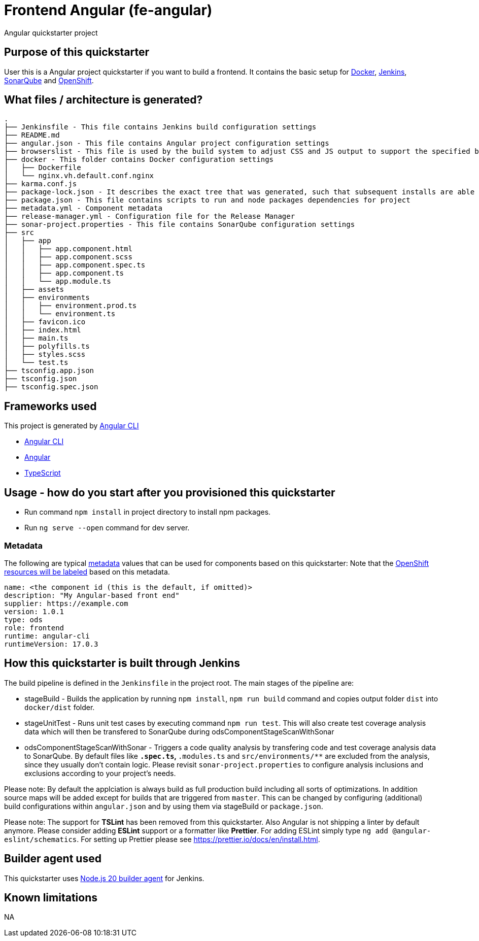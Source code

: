 = Frontend Angular (fe-angular)

Angular quickstarter project

== Purpose of this quickstarter

User this is a Angular project quickstarter if you want to build a frontend. It contains the basic setup for https://www.docker.com/[Docker], https://jenkins.io/[Jenkins], https://www.sonarqube.org/[SonarQube] and https://www.openshift.com/[OpenShift].

== What files / architecture is generated?

----
.
├── Jenkinsfile - This file contains Jenkins build configuration settings
├── README.md
├── angular.json - This file contains Angular project configuration settings
├── browserslist - This file is used by the build system to adjust CSS and JS output to support the specified browsers
├── docker - This folder contains Docker configuration settings
│   ├── Dockerfile
│   └── nginx.vh.default.conf.nginx
├── karma.conf.js
├── package-lock.json - It describes the exact tree that was generated, such that subsequent installs are able to generate identical trees, regardless of intermediate dependency updates.
├── package.json - This file contains scripts to run and node packages dependencies for project
├── metadata.yml - Component metadata
├── release-manager.yml - Configuration file for the Release Manager
├── sonar-project.properties - This file contains SonarQube configuration settings
├── src
│   ├── app
│   │   ├── app.component.html
│   │   ├── app.component.scss
│   │   ├── app.component.spec.ts
│   │   ├── app.component.ts
│   │   └── app.module.ts
│   ├── assets
│   ├── environments
│   │   ├── environment.prod.ts
│   │   └── environment.ts
│   ├── favicon.ico
│   ├── index.html
│   ├── main.ts
│   ├── polyfills.ts
│   ├── styles.scss
│   └── test.ts
├── tsconfig.app.json
├── tsconfig.json
├── tsconfig.spec.json
----

== Frameworks used

This project is generated by https://cli.angular.io/[Angular CLI]

* https://cli.angular.io/[Angular CLI]
* https://angular.io/[Angular]
* https://www.typescriptlang.org/[TypeScript]

== Usage - how do you start after you provisioned this quickstarter

* Run command `npm install` in project directory to install npm packages.
* Run `ng serve --open` command for dev server.

=== Metadata

The following are typical xref:quickstarters:metadata.adoc[metadata] values that can be used for components based on this quickstarter:
Note that the xref:jenkins-shared-library:labelling.adoc[OpenShift resources will be labeled] based on this metadata.

```yaml
name: <the component id (this is the default, if omitted)>
description: "My Angular-based front end"
supplier: https://example.com
version: 1.0.1
type: ods
role: frontend
runtime: angular-cli
runtimeVersion: 17.0.3
```

== How this quickstarter is built through Jenkins

The build pipeline is defined in the `Jenkinsfile` in the project root. The main stages of the pipeline are:

* stageBuild - Builds the application by running `npm install`, `npm run build` command and copies output folder `dist` into `docker/dist` folder.
* stageUnitTest - Runs unit test cases by executing command `npm run test`. This will also create test coverage analysis data which will then be transfered to SonarQube during odsComponentStageScanWithSonar
* odsComponentStageScanWithSonar - Triggers a code quality analysis by transfering code and test coverage analysis data to SonarQube. By default files like `*.spec.ts`, `*.modules.ts` and `src/environments/**` are excluded from the analysis, since they usually don't contain logic. Please revisit `sonar-project.properties` to configure analysis inclusions and exclusions according to your project's needs.

Please note: By default the applciation is always build as full production build including all sorts of optimizations. In addition source maps will be added except for builds that are triggered from `master`. This can be changed by configuring (additional) build configurations within `angular.json` and by using them via stageBuild or `package.json`.

Please note: The support for *TSLint* has been removed from this quickstarter. Also Angular is not shipping a linter by default anymore. Please consider adding *ESLint* support or a formatter like *Prettier*. For adding ESLint simply type `ng add @angular-eslint/schematics`. For setting up Prettier please see https://prettier.io/docs/en/install.html.

== Builder agent used

This quickstarter uses https://github.com/opendevstack/ods-quickstarters/tree/master/common/jenkins-agents/nodejs20[Node.js 20 builder agent] for Jenkins.

== Known limitations

NA
